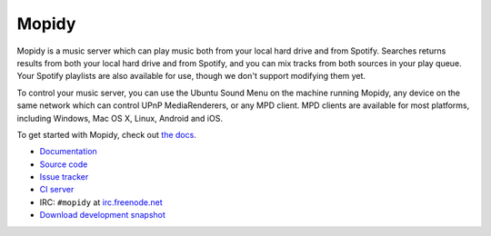 ******
Mopidy
******

.. image:: https://secure.travis-ci.org/mopidy/mopidy.png?branch=develop

Mopidy is a music server which can play music both from your local hard drive
and from Spotify. Searches returns results from both your local hard drive and
from Spotify, and you can mix tracks from both sources in your play queue. Your
Spotify playlists are also available for use, though we don't support modifying
them yet.

To control your music server, you can use the Ubuntu Sound Menu on the machine
running Mopidy, any device on the same network which can control UPnP
MediaRenderers, or any MPD client. MPD clients are available for most
platforms, including Windows, Mac OS X, Linux, Android and iOS.

To get started with Mopidy, check out `the docs <http://docs.mopidy.com/>`_.

- `Documentation <http://docs.mopidy.com/>`_
- `Source code <http://github.com/mopidy/mopidy>`_
- `Issue tracker <http://github.com/mopidy/mopidy/issues>`_
- `CI server <http://travis-ci.org/mopidy/mopidy>`_
- IRC: ``#mopidy`` at `irc.freenode.net <http://freenode.net/>`_
- `Download development snapshot <http://github.com/mopidy/mopidy/tarball/develop#egg=mopidy-dev>`_
